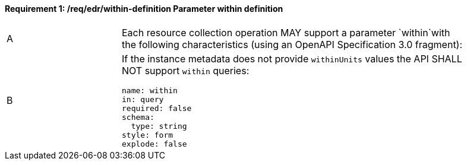 [[req_edr_within-definition]]
==== *Requirement {counter:req-id}: /req/edr/within-definition* Parameter within definition
[width="90%",cols="2,6a"]
|===
^|A |Each resource collection operation MAY support a parameter `within`with the following characteristics (using an OpenAPI Specification 3.0 fragment):
^|B | If the instance metadata does not provide `withinUnits` values the API SHALL NOT support `within` queries:

[source,YAML]
----
name: within
in: query
required: false
schema:
  type: string
style: form
explode: false
----
|===